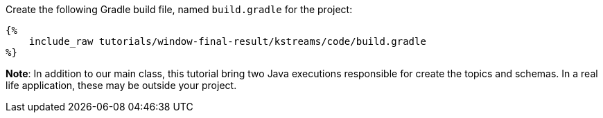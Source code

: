 Create the following Gradle build file, named `build.gradle` for the project:

+++++
<pre class="snippet"><code class="groovy">{%
    include_raw tutorials/window-final-result/kstreams/code/build.gradle
%}</code></pre>
+++++

*Note*: In addition to our main class, this tutorial bring two Java executions responsible for create the topics and
schemas. In a real life application, these may be outside your project.